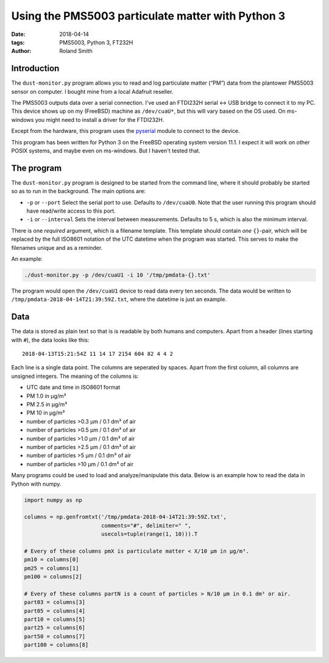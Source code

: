 Using the PMS5003 particulate matter with Python 3
##################################################

:date: 2018-04-14
:tags: PMS5003, Python 3, FT232H
:author: Roland Smith

.. Last modified: 2018-04-14 23:56:03 +0200

Introduction
------------

The ``dust-monitor.py`` program allows you to read and log particulate matter
(“PM”) data from the plantower PMS5003 sensor on computer. I bought mine from
a local Adafruit reseller.

The PMS5003 outputs data over a serial connection. I've used an FTDI232H
serial ↔ USB bridge to connect it to my PC. This device shows up on my
(FreeBSD) machine as ``/dev/cuaU*``, but this will vary based on the OS used.
On ms-windows you might need to install a driver for the FTDI232H.

Except from the hardware, this program uses the pyserial_ module to connect to
the device.

.. _pyserial: https://github.com/pyserial/pyserial

This program has been written for Python 3 on the FreeBSD operating system
version 11.1. I expect it will work on other POSIX systems, and maybe even on
ms-windows. But I haven't tested that.


The program
-----------

The ``dust-monitor.py`` program is designed to be started from the command
line, where it should probably be started so as to run in the background. The
main options are:

* ``-p`` or ``--port`` Select the serial port to use. Defaults to
  ``/dev/cuaU0``. Note that the user running this program should have
  read/write access to this port.
* ``-i`` or ``--interval`` Sets the interval between measurements. Defaults to
  5 s, which is also the minimum interval.

There is one *required* argument, which is a filename template. This template
should contain *one* ``{}``-pair, which will be replaced by the full ISO8601
notation of the UTC datetime when the program was started. This serves to make
the filenames unique and as a reminder.

An example:

.. code-block:: console

    ./dust-monitor.py -p /dev/cuaU1 -i 10 '/tmp/pmdata-{}.txt'

The program would open the ``/dev/cuaU1`` device to read data every ten
seconds. The data would be written to
``/tmp/pmdata-2018-04-14T21:39:59Z.txt``, where the datetime is just an
example.


Data
----

The data is stored as plain text so that is is readable by both humans and
computers. Apart from a header (lines starting with ``#``), the data looks
like this::

    2018-04-13T15:21:54Z 11 14 17 2154 604 82 4 4 2

Each line is a single data point. The columns are seperated by spaces. Apart
from the first column, all columns are unsigned integers. The meaning of the columns is:

* UTC date and time in ISO8601 format
* PM 1.0 in μg/m³
* PM 2.5 in μg/m³
* PM 10 in μg/m³
* number of particles >0.3 μm / 0.1 dm³ of air
* number of particles >0.5 μm / 0.1 dm³ of air
* number of particles >1.0 μm / 0.1 dm³ of air
* number of particles >2.5 μm / 0.1 dm³ of air
* number of particles >5 μm / 0.1 dm³ of air
* number of particles >10 μm / 0.1 dm³ of air

Many programs could be used to load and analyze/manipulate this data. Below is
an example how to read the data in Python with numpy.

.. code-block:: python

    import numpy as np

    columns = np.genfromtxt('/tmp/pmdata-2018-04-14T21:39:59Z.txt',
                            comments="#", delimiter=" ",
                            usecols=tuple(range(1, 10))).T

    # Every of these columns pmX is particulate matter < X/10 μm in μg/m³.
    pm10 = columns[0]
    pm25 = columns[1]
    pm100 = columns[2]

    # Every of these columns partN is a count of particles > N/10 μm in 0.1 dm³ or air.
    part03 = columns[3]
    part05 = columns[4]
    part10 = columns[5]
    part25 = columns[6]
    part50 = columns[7]
    part100 = columns[8]


